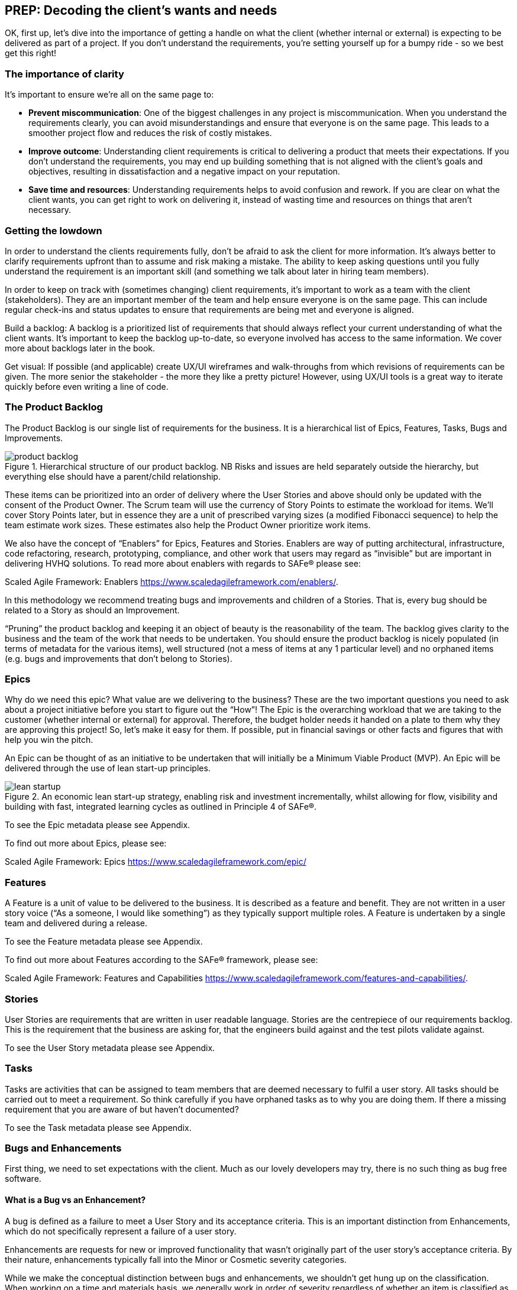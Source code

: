 == PREP: Decoding the client's wants and needs

OK, first up, let's dive into the importance of getting a handle on what the client (whether internal or external) is expecting to be delivered as part of a project. If you don't understand the requirements, you're setting yourself up for a bumpy ride - so we best get this right!

=== The importance of clarity

It's important to ensure we're all on the same page to:

- *Prevent miscommunication*: One of the biggest challenges in any project is miscommunication. When you understand the requirements clearly, you can avoid misunderstandings and ensure that everyone is on the same page. This leads to a smoother project flow and reduces the risk of costly mistakes.
- *Improve outcome*: Understanding client requirements is critical to delivering a product that meets their expectations. If you don't understand the requirements, you may end up building something that is not aligned with the client's goals and objectives, resulting in dissatisfaction and a negative impact on your reputation.
- *Save time and resources*: Understanding requirements helps to avoid confusion and rework. If you are clear on what the client wants, you can get right to work on delivering it, instead of wasting time and resources on things that aren't necessary.

=== Getting the lowdown

In order to understand the clients requirements fully, don't be afraid to ask the client for more information. It's always better to clarify requirements upfront than to assume and risk making a mistake. The ability to keep asking questions until you fully understand the requirement is an important skill (and something we talk about later in hiring team members).

In order to keep on track with (sometimes changing) client requirements, it's important to work as a team with the client (stakeholders). They are an important member of the team and help ensure everyone is on the same page. This can include regular check-ins and status updates to ensure that requirements are being met and everyone is aligned.

Build a backlog: A backlog is a prioritized list of requirements that should always reflect your current understanding of what the client wants. It's important to keep the backlog up-to-date, so everyone involved has access to the same information. We cover more about backlogs later in the book.

Get visual: If possible (and applicable) create UX/UI wireframes and walk-throughs from which revisions of requirements can be given. The more senior the stakeholder - the more they like a pretty picture! However, using UX/UI tools is a great way to iterate quickly before even writing a line of code.

=== The Product Backlog

The Product Backlog is our single list of requirements for the business. It is a hierarchical list of Epics, Features, Tasks, Bugs and Improvements.

.Hierarchical structure of our product backlog. NB Risks and issues are held separately outside the hierarchy, but everything else should have a parent/child relationship.
image::images/product-backlog.png[float=center,align=center]

These items can be prioritized into an order of delivery where the User Stories and above should only be updated with the consent of the Product Owner. The Scrum team will use the currency of Story Points to estimate the workload for items. We’ll cover Story Points later, but in essence they are a unit of prescribed varying sizes (a modified Fibonacci sequence) to help the team estimate work sizes. These estimates also help the Product Owner prioritize work items.

We also have the concept of “Enablers” for Epics, Features and Stories. Enablers are way of putting architectural, infrastructure, code refactoring, research, prototyping, compliance, and other work that users may regard as “invisible” but are important in delivering HVHQ solutions. To read more about enablers with regards to SAFe® please see:

Scaled Agile Framework: Enablers
https://www.scaledagileframework.com/enablers/.

In this methodology we recommend treating bugs and improvements and children of a Stories. That is, every bug should be related to a Story as should an Improvement.

“Pruning” the product backlog and keeping it an object of beauty is the reasonability of the team. The backlog gives clarity to the business and the team of the work that needs to be undertaken. You should ensure the product backlog is nicely populated (in terms of metadata for the various items), well structured (not a mess of items at any 1 particular level) and no orphaned items (e.g. bugs  and improvements that don’t belong to Stories).

=== Epics

Why do we need this epic? What value are we delivering to the business? These are the two important questions you need to ask about a project initiative before you start to figure out the “How”! The Epic is the overarching workload that we are taking to the customer (whether internal or external) for approval. Therefore, the budget holder needs it handed on a plate to them why they are approving this project! So, let’s make it easy for them. If possible, put in financial savings or other facts and figures that with help you win the pitch.

An Epic can be thought of as an initiative to be undertaken that will initially be a Minimum Viable Product (MVP). An Epic will be delivered through the use of lean start-up principles.

.An economic lean start-up strategy, enabling risk and investment incrementally, whilst allowing for flow, visibility and building with fast, integrated learning cycles as outlined in Principle 4 of SAFe®.
image::images/lean-startup.png[float=center,align=center]

To see the Epic metadata please see Appendix.

To find out more about Epics, please see:

Scaled Agile Framework: Epics
https://www.scaledagileframework.com/epic/

=== Features

A Feature is a unit of value to be delivered to the business. It is described as a feature and benefit. They are not written in a user story voice (“As a someone, I would like something”) as they typically support multiple roles. A Feature is undertaken by a single team and delivered during a release.

To see the Feature metadata please see Appendix.

To find out more about Features according to the SAFe® framework, please see:

Scaled Agile Framework: Features and Capabilities
https://www.scaledagileframework.com/features-and-capabilities/.

=== Stories

User Stories are requirements that are written in user readable language. Stories are the centrepiece of our requirements backlog. This is the requirement that the business are asking for, that the engineers build against and the test pilots validate against.

To see the User Story metadata please see Appendix.

=== Tasks

Tasks are activities that can be assigned to team members that are deemed necessary to fulfil a user story. All tasks should be carried out to meet a requirement. So think carefully if you have orphaned tasks as to why you are doing them. If there a missing requirement that you are aware of but haven’t documented?

To see the Task metadata please see Appendix.

===	Bugs and Enhancements

First thing, we need to set expectations with the client. Much as our lovely developers may try, there is no such thing as bug free software.

==== What is a Bug vs an Enhancement?

A bug is defined as a failure to meet a User Story and its acceptance criteria. This is an important distinction from Enhancements, which do not specifically represent a failure of a user story.

Enhancements are requests for new or improved functionality that wasn't originally part of the user story's acceptance criteria. By their nature, enhancements typically fall into the Minor or Cosmetic severity categories.

While we make the conceptual distinction between bugs and enhancements, we shouldn't get hung up on the classification. When working on a time and materials basis, we generally work in order of severity regardless of whether an item is classified as a bug or enhancement. The goal is to address the most critical issues first, then work our way down.

==== Severity Classification

Bugs are classified by severity to help with prioritization:

* *Critical*: Prevents the core functionality of the product from working. These must be fixed immediately.
* *Major*: Significantly impacts user experience but doesn't prevent core functionality. These should be fixed before release.
* *Minor*: Causes inconvenience but doesn't significantly impact the user experience. These can be scheduled for future releases.
* *Cosmetic*: Visual or UI issues that don't affect functionality. These have the lowest priority.

==== Tracking and Resolution

Bugs are tracked in the daily stand-up meetings to ensure visibility and timely resolution. The lifecycle of a bug includes:

1. *Reporting*: When raising a bug, the tester should:
   * Provide a clear, descriptive title that can be understood out of context (e.g., "Error after submitting registration form" rather than just "Server Error")
   * Document detailed steps to reproduce the issue
   * Include screenshots wherever possible
   * Assign the appropriate severity level

2. *Resolution*: All bugs MUST include a detailed resolution description before being closed. This should document:
   * The root cause of the bug
   * The specific changes made to resolve it
   * Any related components that were affected
   * Any knowledge that would be helpful if the bug reappears in the future

3. *Verification*: Bugs are verified as closed by the Tester, not the developer who fixed them.

==== Relationship to Features

A Feature should not be considered complete until all Critical and Major bugs related to it have been resolved. Minor and Cosmetic bugs may be scheduled for future releases at the Product Owner's discretion.

To see the Bug and Enhancement metadata please see Appendix.

=== Personas

Personas are a powerful tool in understanding client requirements. While traditionally defined as fictional characters representing user groups, we have a strong preference for basing our personas on real people whenever possible.

A persona represents the client's target audience and helps you understand their needs, goals, and motivations. By understanding who the product is for, you can better grasp which requirements are most important and prioritize accordingly. Creating personas allows you to empathize with users and design solutions that truly meet their needs.

By interviewing actual users, we gain invaluable insights into:

- Their day-to-day challenges and pain points
- The devices and technology they regularly use
- Their working environment and constraints
- Their technical proficiency and comfort level
- Their goals and what constitutes success for them

This research-based approach helps us build more accurate and nuanced personas. We typically interview 5-8 users from each major user group, looking for common patterns while also noting important variations.

When we capture user stories, these personas become the "who" in "As a [persona], I want to [action] so that [benefit]." Each user story should be clearly associated with at least one persona, ensuring we're building features that address real user needs.

_NB There must be a direct correlation between personas and user stories._

=== So, what does the client want?

We can categorize client requirements into these broad areas:

- *Business goals*: Understanding the client's business goals, objectives, and processes is critical to delivering a product that meets their needs. This can include understanding their target audience, their pain points, and what they hope to achieve with the product.
- *Features*: These are the specific functions (or group of requirements) that the product should do. It's important to prioritize these features.
- *Non-functional requirements*: This includes requirements like performance, scalability, and security, which define the overall quality of the product.

Enter MoSCoW: MoSCoW is a prioritization technique that categorizes requirements as Must Have, Should Have, Could Have, and Won't Have. This helps to prioritize what's most important to the client and focus on delivering the most essential requirements first. The MoSCoW method ensures that you focus on delivering what's most important to the client, so you can keep them happy and deliver a product that meets their needs.

In conclusion, understanding client requirements is critical to delivering a successful project. By asking questions, working as a team, building a backlog, using MoSCoW to prioritize, and being aware of the different types of requirements, you can ensure that you deliver a product that meets the client's expectations and exceeds their needs. Remember, happy clients lead to more business and a better reputation, so make sure you understand their requirements and prioritize them accordingly.

